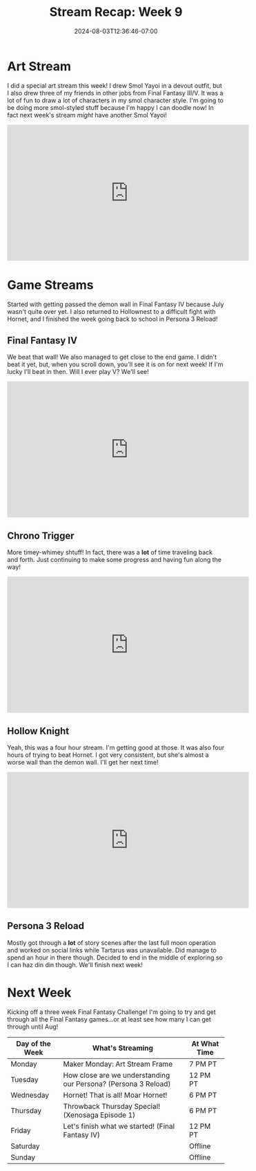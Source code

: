#+TITLE: Stream Recap: Week 9
#+DATE: 2024-08-03T12:36:46-07:00
#+DRAFT: false
#+DESCRIPTION:
#+TAGS[]: stream recap news
#+KEYWORDS[]:
#+SLUG:
#+SUMMARY: Back to a regular stream schedule and not just streamining Final Fantasy games. I mean the first two streams were still kinda Final Fantasy-themed including a really fun art stream drawing some of my friends and kittens in Final Fantasy III/V jobs. It was a lot of fun! I also got passed the demon wall in IV and am actually nearing the end game now! I think I'll try to beat it this week!

* Art Stream
I did a special art stream this week! I drew Smol Yayoi in a devout outfit, but I also drew three of my friends in other jobs from Final Fantasy III/V. It was a lot of fun to draw a lot of characters in my smol character style. I'm going to be doing more smol-styled stuff because I'm happy I can doodle now! In fact next week's stream /might/ have another Smol Yayoi!
#+begin_export html
<iframe width="560" height="315" src="https://www.youtube.com/embed/irlqai-TGAA?si=e2skHwzKrKgxVT78" title="YouTube video player" frameborder="0" allow="accelerometer; autoplay; clipboard-write; encrypted-media; gyroscope; picture-in-picture; web-share" referrerpolicy="strict-origin-when-cross-origin" allowfullscreen></iframe>
#+end_export

* Game Streams
Started with getting passed the demon wall in Final Fantasy IV because July wasn't quite over yet. I also returned to Hollownest to a difficult fight with Hornet, and I finished the week going back to school in Persona 3 Reload!
** Final Fantasy IV
We beat that wall! We also managed to get close to the end game. I didn't beat it yet, but, when you scroll down, you'll see it is on for next week! If I'm lucky I'll beat in then. Will I ever play V? We'll see!
#+begin_export html
<iframe width="560" height="315" src="https://www.youtube.com/embed/G1GkrVbRu2A?si=w9Rx-RGBWLVWOhIy" title="YouTube video player" frameborder="0" allow="accelerometer; autoplay; clipboard-write; encrypted-media; gyroscope; picture-in-picture; web-share" referrerpolicy="strict-origin-when-cross-origin" allowfullscreen></iframe>
#+end_export
** Chrono Trigger
More timey-whimey shtuff! In fact, there was a *lot* of time traveling back and forth. Just continuing to make some progress and having fun along the way!
#+begin_export html
<iframe width="560" height="315" src="https://www.youtube.com/embed/aoEBSGayX6M?si=u1wTxA9WslaRdves" title="YouTube video player" frameborder="0" allow="accelerometer; autoplay; clipboard-write; encrypted-media; gyroscope; picture-in-picture; web-share" referrerpolicy="strict-origin-when-cross-origin" allowfullscreen></iframe>
#+end_export
** Hollow Knight
Yeah, this was a four hour stream. I'm getting good at those. It was also four hours of trying to beat Hornet. I got very consistent, but she's almost a worse wall than the demon wall. I'll get her next time!
#+begin_export html
<iframe width="560" height="315" src="https://www.youtube.com/embed/ocpqrN9OQSA?si=LYxe3Y-2KOw85EY2" title="YouTube video player" frameborder="0" allow="accelerometer; autoplay; clipboard-write; encrypted-media; gyroscope; picture-in-picture; web-share" referrerpolicy="strict-origin-when-cross-origin" allowfullscreen></iframe>
#+end_export
** Persona 3 Reload
Mostly got through a *lot* of story scenes after the last full moon operation and worked on social links while Tartarus was unavailable. Did manage to spend an hour in there though. Decided to end in the middle of exploring so I can haz din din though. We'll finish next week!
#+begin_export html
<!--TODO add embed after video is published-->
#+end_export
* Next Week
Kicking off a three week Final Fantasy Challenge! I'm going to try and get through all the Final Fantasy games...or at least see how many I can get through until Aug!
#+attr_html: :align center :width 100% :title Next week's Schedule :alt Schedule for Week 8/5 - 8/11
[[/~yayoi/images/Yayoi_Chi5Aug.png]]

| Day of the Week | What's Streaming                                               | At What Time |
|-----------------+----------------------------------------------------------------+--------------|
| Monday          | Maker Monday: Art Stream Frame                                 | 7 PM PT      |
| Tuesday         | How close are we understanding our Persona? (Persona 3 Reload) | 12 PM PT     |
| Wednesday       | Hornet! That is all! Moar Hornet!                              | 6 PM PT      |
| Thursday        | Throwback Thursday Special! (Xenosaga Episode 1)               | 6 PM PT      |
| Friday          | Let's finish what we started! (Final Fantasy IV)               | 12 PM PT     |
| Saturday        |                                                                | Offline      |
| Sunday          |                                                                | Offline      |
